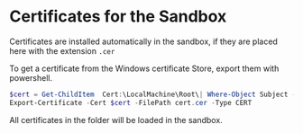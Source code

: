 * Certificates for the Sandbox
Certificates are installed automatically in the sandbox, if they are placed here with the extension ~.cer~

To get a certificate from the Windows certificate Store, export them with powershell.
#+begin_src powershell
$cert = Get-ChildItem  Cert:\LocalMachine\Root\| Where-Object Subject -match "mysubject"
Export-Certificate -Cert $cert -FilePath cert.cer -Type CERT
#+end_src

All certificates in the folder will be loaded in the sandbox.
